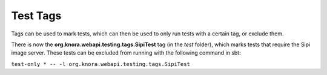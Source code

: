 .. Copyright © 2015 Lukas Rosenthaler, Benjamin Geer, Ivan Subotic,
   Tobias Schweizer, André Kilchenmann, and André Fatton.

   This file is part of Knora.

   Knora is free software: you can redistribute it and/or modify
   it under the terms of the GNU Affero General Public License as published
   by the Free Software Foundation, either version 3 of the License, or
   (at your option) any later version.

   Knora is distributed in the hope that it will be useful,
   but WITHOUT ANY WARRANTY; without even the implied warranty of
   MERCHANTABILITY or FITNESS FOR A PARTICULAR PURPOSE.  See the
   GNU Affero General Public License for more details.

   You should have received a copy of the GNU Affero General Public
   License along with Knora.  If not, see <http://www.gnu.org/licenses/>.

************
Test Tags
************

.. todo:: add example of how to tag a test.

Tags can be used to mark tests, which can then be used to only run tests
with a certain tag, or exclude them.

There is now the **org.knora.webapi.testing.tags.SipiTest** tag (in the
*test* folder), which marks tests that require the Sipi image server.
These tests can be excluded from running with the following command in
sbt:

``test-only * -- -l org.knora.webapi.testing.tags.SipiTest``
